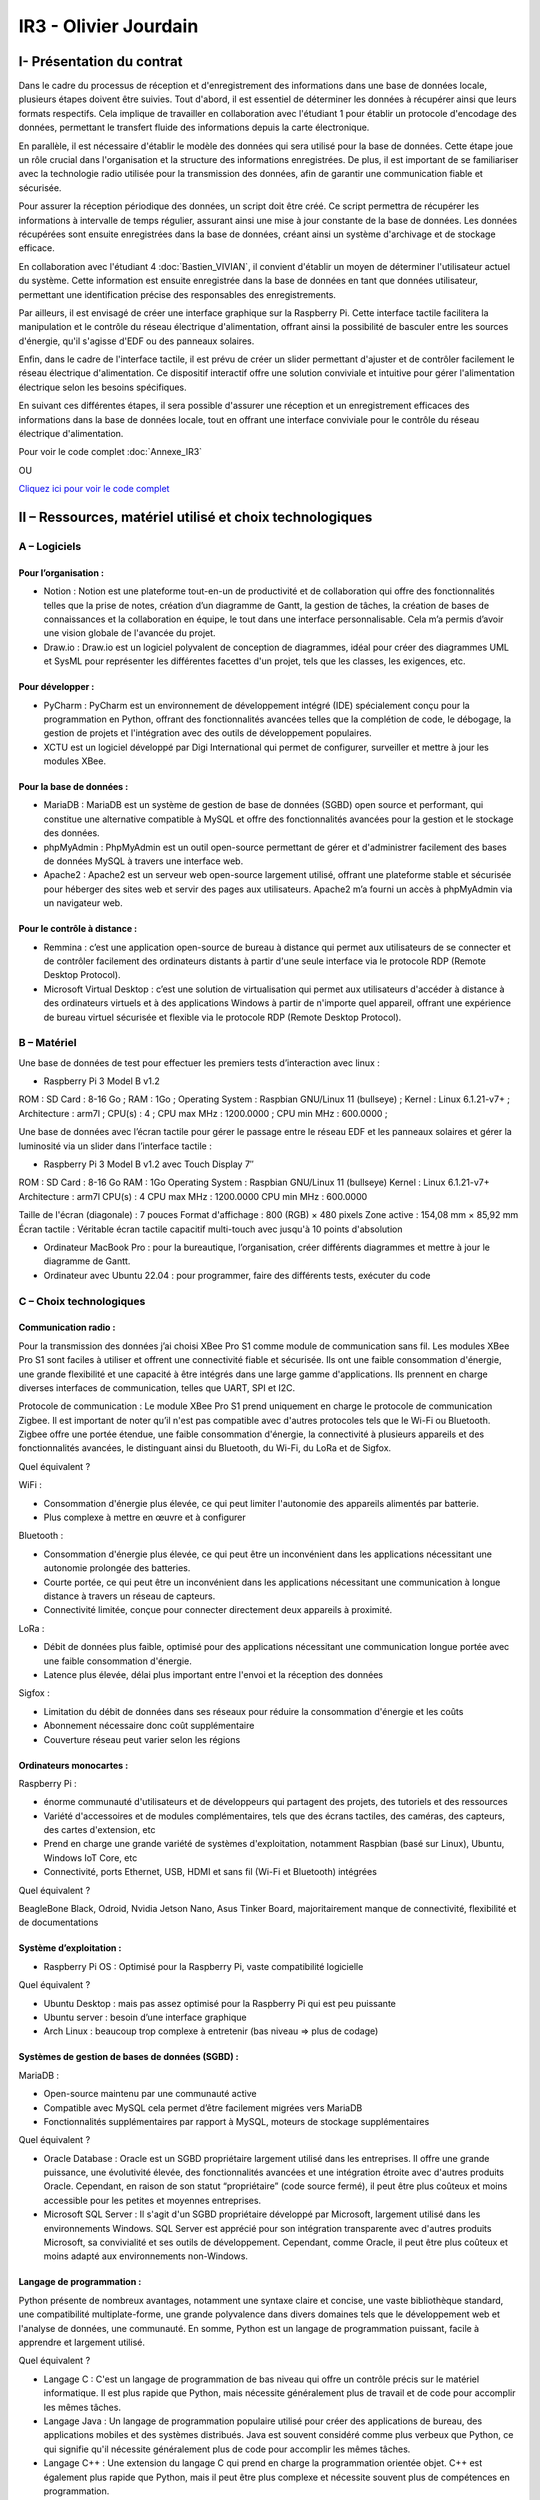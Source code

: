 IR3 - Olivier Jourdain
================

.. _installation:

I- Présentation du contrat
--------------------------


Dans le cadre du processus de réception et d'enregistrement des informations dans une base de données locale, plusieurs étapes doivent être suivies. Tout d'abord, il est essentiel de déterminer les données à récupérer ainsi que leurs formats respectifs. Cela implique de travailler en collaboration avec l'étudiant 1 pour établir un protocole d'encodage des données, permettant le transfert fluide des informations depuis la carte électronique.

En parallèle, il est nécessaire d'établir le modèle des données qui sera utilisé pour la base de données. Cette étape joue un rôle crucial dans l'organisation et la structure des informations enregistrées. De plus, il est important de se familiariser avec la technologie radio utilisée pour la transmission des données, afin de garantir une communication fiable et sécurisée.

Pour assurer la réception périodique des données, un script doit être créé. Ce script permettra de récupérer les informations à intervalle de temps régulier, assurant ainsi une mise à jour constante de la base de données. Les données récupérées sont ensuite enregistrées dans la base de données, créant ainsi un système d'archivage et de stockage efficace.

En collaboration avec l'étudiant 4 :doc:`Bastien_VIVIAN`, il convient d'établir un moyen de déterminer l'utilisateur actuel du système. Cette information est ensuite enregistrée dans la base de données en tant que données utilisateur, permettant une identification précise des responsables des enregistrements.

Par ailleurs, il est envisagé de créer une interface graphique sur la Raspberry Pi. Cette interface tactile facilitera la manipulation et le contrôle du réseau électrique d'alimentation, offrant ainsi la possibilité de basculer entre les sources d'énergie, qu'il s'agisse d'EDF ou des panneaux solaires.

Enfin, dans le cadre de l'interface tactile, il est prévu de créer un slider permettant d'ajuster et de contrôler facilement le réseau électrique d'alimentation. Ce dispositif interactif offre une solution conviviale et intuitive pour gérer l'alimentation électrique selon les besoins spécifiques.

En suivant ces différentes étapes, il sera possible d'assurer une réception et un enregistrement efficaces des informations dans la base de données locale, tout en offrant une interface conviviale pour le contrôle du réseau électrique d'alimentation.


Pour voir le code complet :doc:`Annexe_IR3`

OU

`Cliquez ici pour voir le code complet <https://github.com/Oliopti/pppe/tree/main/Code_de_Olivier>`_


II – Ressources, matériel utilisé et choix technologiques
---------------------------------------------------------

A – Logiciels
^^^^^^^^^^^^^

Pour l’organisation :
++++++++++++++++++++

- Notion : Notion est une plateforme tout-en-un de productivité et de collaboration qui offre des fonctionnalités telles que la prise de notes, création d’un diagramme de Gantt, la gestion de tâches, la création de bases de connaissances et la collaboration en équipe, le tout dans une interface personnalisable. Cela m’a permis d’avoir une vision globale de l'avancée du projet.
- Draw.io : Draw.io est un logiciel polyvalent de conception de diagrammes, idéal pour créer des diagrammes UML et SysML pour représenter les différentes facettes d'un projet, tels que les classes, les exigences, etc.


Pour développer :
+++++++++++++++++

- PyCharm : PyCharm est un environnement de développement intégré (IDE) spécialement conçu pour la programmation en Python, offrant des fonctionnalités avancées telles que la complétion de code, le débogage, la gestion de projets et l'intégration avec des outils de développement populaires.
- XCTU est un logiciel développé par Digi International qui permet de configurer, surveiller et mettre à jour les modules XBee.


Pour la base de données :
+++++++++++++++++++++++++

- MariaDB : MariaDB est un système de gestion de base de données (SGBD) open source et performant, qui constitue une alternative compatible à MySQL et offre des fonctionnalités avancées pour la gestion et le stockage des données.
- phpMyAdmin : PhpMyAdmin est un outil open-source permettant de gérer et d'administrer facilement des bases de données MySQL à travers une interface web.
- Apache2 : Apache2 est un serveur web open-source largement utilisé, offrant une plateforme stable et sécurisée pour héberger des sites web et servir des pages aux utilisateurs. Apache2 m’a fourni un accès à phpMyAdmin via un navigateur web.


Pour le contrôle à distance :
+++++++++++++++++++++++++++++

- Remmina : c’est une application open-source de bureau à distance qui permet aux utilisateurs de se connecter et de contrôler facilement des ordinateurs distants à partir d'une seule interface via le protocole RDP (Remote Desktop Protocol).
- Microsoft Virtual Desktop : c’est une solution de virtualisation qui permet aux utilisateurs d'accéder à distance à des ordinateurs virtuels et à des applications Windows à partir de n'importe quel appareil, offrant une expérience de bureau virtuel sécurisée et flexible via le protocole RDP (Remote Desktop Protocol). 


B – Matériel
^^^^^^^^^^^^

Une base de données de test pour effectuer les premiers tests d’interaction avec linux :

- Raspberry Pi 3 Model B v1.2 

ROM : SD Card : 8-16 Go ;
RAM : 1Go ;
Operating System : Raspbian GNU/Linux 11 (bullseye) ;
Kernel : Linux 6.1.21-v7+ ;
Architecture : arm7l ;
CPU(s) : 4 ;
CPU max MHz : 1200.0000 ;
CPU min MHz : 600.0000 ;

Une base de données avec l’écran tactile pour gérer le passage entre le réseau EDF et les panneaux solaires et gérer la luminosité via un slider dans l’interface tactile :

- Raspberry Pi 3 Model B v1.2 avec Touch Display 7″

ROM : SD Card : 8-16 Go
RAM : 1Go
Operating System : Raspbian GNU/Linux 11 (bullseye)
Kernel : Linux 6.1.21-v7+
Architecture : arm7l
CPU(s) : 4
CPU max MHz : 1200.0000
CPU min MHz : 600.0000

Taille de l'écran (diagonale) : 7 pouces
Format d'affichage : 800 (RGB) × 480 pixels
Zone active : 154,08 mm × 85,92 mm
Écran tactile : Véritable écran tactile capacitif multi-touch avec jusqu'à 10 points d'absolution

- Ordinateur MacBook Pro : pour la bureautique, l’organisation, créer différents diagrammes et mettre à jour le diagramme de Gantt.
- Ordinateur avec Ubuntu 22.04 : pour programmer, faire des différents tests, exécuter du code


C – Choix technologiques
^^^^^^^^^^^^^^^^^^^^^^^^

Communication radio : 
+++++++++++++++++++++

Pour la transmission des données j’ai choisi XBee Pro S1 comme module de communication sans fil. Les modules XBee Pro S1 sont faciles à utiliser et offrent une connectivité fiable et sécurisée. Ils ont une faible consommation d'énergie, une grande flexibilité et une capacité à être intégrés dans une large gamme d'applications. Ils prennent en charge diverses interfaces de communication, telles que UART, SPI et I2C.

Protocole de communication :
Le module XBee Pro S1 prend uniquement en charge le protocole de communication Zigbee. Il est important de noter qu’il n'est pas compatible avec d'autres protocoles tels que le Wi-Fi ou Bluetooth. Zigbee offre une portée étendue, une faible consommation d'énergie, la connectivité à plusieurs appareils et des fonctionnalités avancées, le distinguant ainsi du Bluetooth, du Wi-Fi, du LoRa et de Sigfox.


Quel équivalent ?

WiFi :

- Consommation d'énergie plus élevée, ce qui peut limiter l'autonomie des appareils alimentés par batterie.
- Plus complexe à mettre en œuvre et à configurer

Bluetooth :

- Consommation d'énergie plus élevée, ce qui peut être un inconvénient dans les applications nécessitant une autonomie prolongée des batteries.
- Courte portée, ce qui peut être un inconvénient dans les applications nécessitant une communication à longue distance à travers un réseau de capteurs.
- Connectivité limitée, conçue pour connecter directement deux appareils à proximité.

LoRa :

- Débit de données plus faible, optimisé pour des applications nécessitant une communication longue portée avec une faible consommation d'énergie.
- Latence plus élevée, délai plus important entre l'envoi et la réception des données

Sigfox :

- Limitation du débit de données dans ses réseaux pour réduire la consommation d'énergie et les coûts
- Abonnement nécessaire donc coût supplémentaire
- Couverture réseau peut varier selon les régions


Ordinateurs monocartes :
++++++++++++++++++++++++

Raspberry Pi :

- énorme communauté d'utilisateurs et de développeurs qui partagent des projets, des tutoriels et des ressources
- Variété d'accessoires et de modules complémentaires, tels que des écrans tactiles, des caméras, des capteurs, des cartes d'extension, etc
- Prend en charge une grande variété de systèmes d'exploitation, notamment Raspbian (basé sur Linux), Ubuntu, Windows IoT Core, etc
- Connectivité, ports Ethernet, USB, HDMI et sans fil (Wi-Fi et Bluetooth) intégrées

Quel équivalent ?

BeagleBone Black, Odroid, Nvidia Jetson Nano, Asus Tinker Board, majoritairement manque de connectivité, flexibilité et de documentations


Système d’exploitation :
++++++++++++++++++++++++

- Raspberry Pi OS : Optimisé pour la Raspberry Pi, vaste compatibilité logicielle

Quel équivalent ?

- Ubuntu Desktop : mais pas assez optimisé pour la Raspberry Pi qui est peu puissante
- Ubuntu server : besoin d’une interface graphique
- Arch Linux : beaucoup trop complexe à entretenir (bas niveau => plus de codage)


Systèmes de gestion de bases de données (SGBD) :
++++++++++++++++++++++++++++++++++++++++++++++++

MariaDB :

- Open-source maintenu par une communauté active
- Compatible avec MySQL cela permet d’être facilement migrées vers MariaDB
- Fonctionnalités supplémentaires par rapport à MySQL, moteurs de stockage supplémentaires

Quel équivalent ?

- Oracle Database : Oracle est un SGBD propriétaire largement utilisé dans les entreprises. Il offre une grande puissance, une évolutivité élevée, des fonctionnalités avancées et une intégration étroite avec d'autres produits Oracle. Cependant, en raison de son statut “propriétaire” (code source fermé), il peut être plus coûteux et moins accessible pour les petites et moyennes entreprises.
- Microsoft SQL Server : Il s'agit d'un SGBD propriétaire développé par Microsoft, largement utilisé dans les environnements Windows. SQL Server est apprécié pour son intégration transparente avec d'autres produits Microsoft, sa convivialité et ses outils de développement. Cependant, comme Oracle, il peut être plus coûteux et moins adapté aux environnements non-Windows.


Langage de programmation :
++++++++++++++++++++++++++

Python présente de nombreux avantages, notamment une syntaxe claire et concise, une vaste bibliothèque standard, une compatibilité multiplate-forme, une grande polyvalence dans divers domaines tels que le développement web et l'analyse de données, une communauté. En somme, Python est un langage de programmation puissant, facile à apprendre et largement utilisé.

Quel équivalent ?

- Langage C : C'est un langage de programmation de bas niveau qui offre un contrôle précis sur le matériel informatique. Il est plus rapide que Python, mais nécessite généralement plus de travail et de code pour accomplir les mêmes tâches.
- Langage Java : Un langage de programmation populaire utilisé pour créer des applications de bureau, des applications mobiles et des systèmes distribués. Java est souvent considéré comme plus verbeux que Python, ce qui signifie qu'il nécessite généralement plus de code pour accomplir les mêmes tâches.
- Langage C++ : Une extension du langage C qui prend en charge la programmation orientée objet. C++ est également plus rapide que Python, mais il peut être plus complexe et nécessite souvent plus de compétences en programmation.


III - Description de la Base de Données
---------------------------------------

`Cliquez ici pour voir le code complet <https://github.com/Oliopti/pppe/blob/main/Code_de_Olivier/Sauvegarde-bdd-projet/PPPE-database/1v-sauvegarde-pppe.sql>`_

OU

Pour voir le code complet :doc:`Annexe_IR3`

Voici une explication partie par partie du code fourni :


1. En-tête : Cette partie indique qu'il s'agit d'une sauvegarde SQL générée par phpMyAdmin. Elle inclut des informations telles que la version de phpMyAdmin utilisée, le lien vers le site web de phpMyAdmin, l'hôte du serveur, la date et l'heure de génération de la sauvegarde, ainsi que les versions du serveur MySQL/MariaDB et de PHP.

.. code-block:: sql
   :linenos:

    -- phpMyAdmin SQL Dump
    -- version 5.0.4deb2+deb11u1
    -- https://www.phpmyadmin.net/
    --
    -- Hôte : localhost:3306
    -- Généré le : jeu. 30 mars 2023 à 14:10
    -- Version du serveur :  10.5.15-MariaDB-0+deb11u1
    -- Version de PHP : 7.4.33


2. Configuration SQL : Cette partie définit différentes configurations SQL pour la session en cours. Elle configure le mode SQL pour ne pas générer de valeurs automatiques sur zéro, démarre une transaction et définit le fuseau horaire.

.. code-block:: sql
   :linenos:

    SET SQL_MODE = "NO_AUTO_VALUE_ON_ZERO";
    START TRANSACTION;
    SET time_zone = "+00:00";

    /*!40101 SET @OLD_CHARACTER_SET_CLIENT=@@CHARACTER_SET_CLIENT */;
    /*!40101 SET @OLD_CHARACTER_SET_RESULTS=@@CHARACTER_SET_RESULTS */;
    /*!40101 SET @OLD_COLLATION_CONNECTION=@@COLLATION_CONNECTION */;
    /*!40101 SET NAMES utf8mb4 */;



3. Base de données : Cette partie crée la base de données "pppe" si elle n'existe pas déjà. Elle définit également l'utilisation de cette base de données pour les commandes suivantes.

.. code-block:: sql
   :linenos:

    CREATE DATABASE IF NOT EXISTS `pppe` DEFAULT CHARACTER SET utf8mb4 COLLATE utf8mb4_general_ci;
    USE `pppe`;


4. Structure de la table `role` : Cette section crée la table "role" avec deux colonnes : "id" de type int(10) et "nom_role" de type varchar(50). La table est définie avec le moteur InnoDB et le jeu de caractères utf8mb4.

.. code-block:: sql
   :linenos:

    CREATE TABLE `role` (
    `id` int(10) NOT NULL,
    `nom_role` varchar(50) NOT NULL
    ) ENGINE=InnoDB DEFAULT CHARSET=utf8mb4;


5. Déchargement des données de la table `role` : Cette partie insère une seule ligne de données dans la table "role" avec les valeurs spécifiées.

.. code-block:: sql
   :linenos:

    INSERT INTO `role` (`id`, `nom_role`) VALUES
    (1, 'admin');

-- --------------------------------------------------------
6. Structure de la table `utilisateur` : Cette section crée la table "utilisateur" avec plusieurs colonnes, dont "id", "role", "prenom", "nom", "e-mail" et "mdp". Les types de données et les contraintes sont spécifiés pour chaque colonne.

.. code-block:: sql
   :linenos:

    CREATE TABLE `utilisateur` (
    `id` int(11) NOT NULL,
    `role` int(10) NOT NULL,
    `prenom` varchar(50) NOT NULL,
    `nom` varchar(50) NOT NULL,
    `e-mail` varchar(50) NOT NULL,
    `mdp` varchar(50) NOT NULL
    ) ENGINE=InnoDB DEFAULT CHARSET=utf8mb4;


7. Déchargement des données de la table `utilisateur` : Cette partie insère une seule ligne de données dans la table "utilisateur" avec les valeurs spécifiées.

.. code-block:: sql
   :linenos:

    INSERT INTO `utilisateur` (`id`, `role`, `prenom`, `nom`, `e-mail`, `mdp`) VALUES
    (1, 1, 'user', 'user', 'user@user.fr', '*6BB4837EB74329105EE4568DDA7DC67ED2CA2AD9');



8. Index pour les tables déchargées : Cette partie définit les clés primaires et les index pour les tables "role" et "utilisateur".

.. code-block:: sql
   :linenos:

    --
    -- Index pour la table `role`
    --
    ALTER TABLE `role`
    ADD PRIMARY KEY (`id`);

    --
    -- Index pour la table `utilisateur`
    --
    ALTER TABLE `utilisateur`
    ADD PRIMARY KEY (`id`),
    ADD KEY `utilisateur_ibfk_1` (`role`);


9. AUTO_INCREMENT pour les tables déchargées : Cette partie configure les valeurs AUTO_INCREMENT pour les colonnes d'ID des tables "role" et "utilisateur".

.. code-block:: sql
   :linenos:

    --
    -- AUTO_INCREMENT pour la table `role`
    --
    ALTER TABLE `role`
    MODIFY `id` int(10) NOT NULL AUTO_INCREMENT, AUTO_INCREMENT=2;

    --
    -- AUTO_INCREMENT pour la table `utilisateur`
    --
    ALTER TABLE `utilisateur`
    MODIFY `id` int(11) NOT NULL AUTO_INCREMENT, AUTO_INCREMENT=2;


10. Contraintes pour les tables déchargées : Cette partie ajoute une contrainte de clé étrangère pour la colonne "role" de la table "utilisateur" faisant référence à la colonne "id" de la table "role".

.. code-block:: sql
   :linenos:

    --
    -- Contraintes pour la table `utilisateur`
    --
    ALTER TABLE `utilisateur`
    ADD CONSTRAINT `utilisateur_ibfk_1` FOREIGN KEY (`role`) REFERENCES `utilisateur` (`id`);
    COMMIT;


11. COMMIT : Cette commande valide la transaction en cours.


.. code-block:: sql
   :linenos:

    /*!40101 SET CHARACTER_SET_CLIENT=@OLD_CHARACTER_SET_CLIENT */;
    /*!40101 SET CHARACTER_SET_RESULTS=@OLD_CHARACTER_SET_RESULTS */;
    /*!40101 SET COLLATION_CONNECTION=@OLD_COLLATION_CONNECTION */;


12. Restauration des valeurs précédentes : Les instructions finales restaurent les valeurs des variables de jeu de caractères, de l'ensemble de résultats et de la connexion de collation à leurs valeurs précédentes.

En résumé, le code fourni crée la structure de deux tables ("role" et "utilisateur") dans la base de données "pppe" et insère des données initiales dans ces tables. Des index, des contraintes et des configurations supplémentaires sont également définis pour les tables.






V - Description du code pour récupérer les données et les inporter dans la base de donnée:
--------------------------------------------------------------------------------------------



Voici une explication ligne par ligne du code :


.. code-block:: python
   :linenos:

   import time
   import serial
   import mysql.connector
   
   
Ces lignes importent les modules nécessaires pour le code, notamment ``time``, ``serial`` et ``mysql.connector``.


.. code-block:: python
   :linenos:

    function insertion(mesures)
        try:
            connection = mysql.connector.connect(
                host='172.20.10.26',
                database='pppe',
                user='admin',
                password='admin'
            )
            print("Essai de connexion au serveur MySQL")
            cursor = connection.cursor()
            mySql_insert_query = "INSERT INTO releve_puissance(id_session, mesures) VALUES((SELECT MAX(id) FROM session), " .. mesures .. ")"
            print(mySql_insert_query)
            cursor.execute(mySql_insert_query)
            connection.commit()
            print("Exécuter la commande :", mySql_insert_query)
            cursor.close()
            print("Enregistrement inséré avec succès dans la table releve_puissance")
        except mysql.connector.Error as error:
            print("Échec de l'insertion d'un enregistrement dans la table :", error)
            return false
        return
     

Cette partie du code définit une fonction ``insertion`` qui effectue l'insertion d'une mesure dans une table de la base de données MariaDB. Les étapes effectuées sont les suivantes :

1. Une connexion est établie avec la base de données en utilisant les informations de connexion fournies.
2. Un curseur est créé pour exécuter des requêtes SQL.
3. Une requête d'insertion est construite en utilisant la valeur fournie dans l'argument ``mesures``. La valeur de l'id de session est obtenue en sélectionnant la valeur maximale de la colonne ``id`` dans la table ``session``.
4. La requête d'insertion est exécutée.
5. Les modifications sont validées dans la base de données.
6. Le curseur est fermé.


.. code-block:: python
   :linenos:

   ser = serial.Serial(
      port='/dev/ttyUSB0',
      baudrate=9600,
      parity=serial.PARITY_NONE,
      stopbits=serial.STOPBITS_ONE,
      bytesize=serial.EIGHTBITS,
      timeout=5
    )
        if ser.isOpen():
     ser.close()
    ser.open()
    ser.isOpen()


Ces lignes configurent une connexion série en utilisant le module ``serial``. Les paramètres spécifiés sont les mêmes que ceux utilisés précédemment dans l'autre exemple de code que vous avez donné. Le port série est ouvert après la vérification et la fermeture du port s'il est déjà ouvert.


.. code-block:: python
   :linenos:
   
   while True:
      try:
         res = ser.read(6)
         res = res.decode()
         res = res.split("-")
         print("Signal recu :", res)
         insertion(res[1])
         time.sleep(1)
    except:
         print('erreur while true')


Cette partie du code contient une boucle ``while`` qui s'exécute en continu. À chaque itération de la boucle, le code lit 6 octets de données ``(`ser.read(6)`)`` à partir du port série. Les données lues sont ensuite décodées en une chaîne de caractères ``(`res.decode()`)``. Ensuite, la chaîne décodée est divisée en utilisant le délimiteur ``-`` pour obtenir les valeurs individuelles dans une liste ```res = res.split("-")`)``. Les valeurs sont affichées à l'écran, puis la fonction ``insertion`` est appelée avec la deuxième valeur de la liste ``(`res[1]`)`` pour insérer cette valeur dans la base de données.

Enfin, il y a une pause de 1 seconde ``(`time.sleep(1)`)`` entre chaque itération de la boucle. Si une exception se produit, le message d'erreur "erreur while true" est affiché à l'écran.



IV- Description du code de l'IHM `in situ`
-----------------------------------------


`Cliquez ici pour voir le code complet <https://github.com/Oliopti/pppe/blob/main/Code_de_Olivier/IHM_in_situ/0v-Projet_solaire.py>`_

OU

Pour voir le code complet :doc:`Annexe_IR3`

Ce code utilise la bibliothèque Tkinter pour créer une interface graphique permettant de piloter un luminaire à l'aide d'un Raspberry Pi. Voici une explication ligne par ligne :


.. code-block:: python
   :linenos:

    from tkinter import *
    import smbus
    import time
    import RPi.GPIO as GPIO


Les trois premières lignes importent les modules nécessaires : ``tkinter`` pour l'interface graphique, ``smbus`` pour la communication I2C (non utilisée dans ce code) et ``RPi.GPIO`` pour la manipulation des broches GPIO du Raspberry Pi.

.. code-block:: python
   :linenos:

    GPIO.setmode(GPIO.BOARD)
    GPIO.setup(37, GPIO.OUT)
    GPIO.setup(12, GPIO.OUT)
    p = GPIO.PWM(12, 100)
    p.start(0)


Ces lignes initialisent le mode de numérotation des broches GPIO ``(`GPIO.BOARD`)``, configurent les broches 37 et 12 en sortie (`GPIO.OUT`) et créent un objet PWM (`p`) sur la broche 12 avec une fréquence de 100 Hz. La fonction `start(0)` démarre le signal PWM avec un rapport cyclique de 0%.

.. code-block:: python
   :linenos:
   
    fenetre = Tk()
    fenetre.title("Pilotage progressif des luminaires")
    fenetre.geometry("650x300")
    fenetre.configure(bg="ghost white")


Ces lignes créent une fenêtre graphique en utilisant la classe ``Tk`` du module Tkinter. La fenêtre est titrée "Pilotage progressif des luminaires" et a une taille de 650x300 pixels. La couleur de fond est réglée sur "ghost white".

.. code-block:: python
   :linenos:
   
    message = Label(fenetre, text="Production d'énergie", fg="blue", bg="ghost white", font=("Courier", 25))
    message.place(x=120, y=25)


Cette ligne crée un widget ``Label`` qui affiche le texte "Production d'énergie" avec une couleur de texte bleue et une police de caractères "Courier" de taille 25. Le label est positionné à la coordonnée (120, 25) dans la fenêtre.

.. code-block:: python
   :linenos:
   
    def Allumer():
        print("Allumage du luminaire")
        GPIO.output(37, GPIO.HIGH)
        time.sleep(1)

    def Eteindre():
        print("Eteindre le luminaire")
        GPIO.output(37, GPIO.LOW)
        time.sleep(1)


Ces deux blocs de code définissent les fonctions `Allumer()` et `Eteindre()`. Lorsqu'elles sont appelées, elles mettent respectivement la broche GPIO 37 en état haut (allumage) ou bas (extinction) pendant une seconde, et affichent un message à la console.

.. code-block:: python
   :linenos:
   
    def valeur(var):
        temp = var.get()
        print(temp)
        p.ChangeDutyCycle(temp)


Cette fonction ``valeur()`` est appelée lorsque la valeur du curseur ``(`Scale`)`` est modifiée. Elle récupère la valeur du curseur, l'affiche à la console, puis modifie le rapport cyclique du signal PWM ``(`p`)`` en utilisant la méthode ``ChangeDutyCycle()``.

.. code-block:: python
   :linenos:
   
    bouton1 = Button(fenetre, text="Quitter", fg="blue", command=fenetre.destroy)
    bouton1.place(x=250, y=100)

    bouton2 = Button(fenetre, text="Allumer", fg="blue", activebackground="white", command=Allumer)
    bouton2.place

    (x=50, y=100)

    bouton3 = Button(fenetre, text="Eteindre", fg="blue", activebackground="white", command=Eteindre)
    bouton3.place(x=150, y=100)



Ces lignes créent trois boutons ``(`Button`)`` dans la fenêtre. Le premier bouton a le texte "Quitter" et appelle la méthode ``destroy()`` de la fenêtre lorsqu'il est cliqué. Les deux autres boutons sont respectivement pour "Allumer" et "Éteindre", et appellent les fonctions ``Allumer()`` et ``Eteindre()`` lorsqu'ils sont cliqués.

.. code-block:: python
   :linenos:
    
    var = DoubleVar()
    curseur = Scale(fenetre, orient='horizontal', from_=0, to=100, resolution=1, tickinterval=10, length=450, activebackground="blue", variable=var, command=lambda x: valeur(var))
    curseur.place(x=100, y=175)


Ces lignes créent un curseur ``(`Scale`)`` horizontal dans la fenêtre. Le curseur va de 0 à 100 avec un intervalle de résolution de 1 et un intervalle de graduation de 10. Sa longueur est fixée à 450 pixels. Lorsque la valeur du curseur est modifiée, la fonction ``valeur()`` est appelée avec la variable ``var`` passée en tant que paramètre.

.. code-block:: python
   :linenos:
   
    fenetre.mainloop()


Cette ligne lance la boucle principale de l'interface graphique, permettant à la fenêtre d'être affichée et de répondre aux interactions de l'utilisateur.

